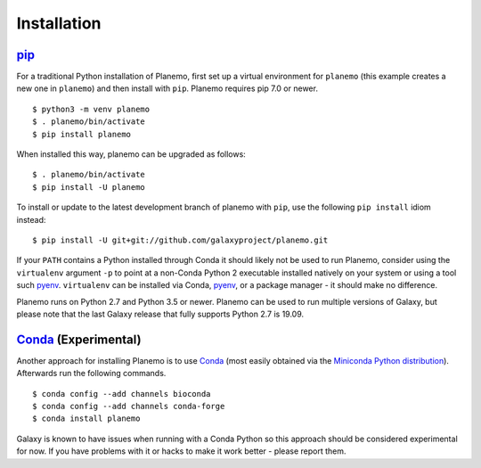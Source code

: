 ============
Installation
============

pip_
============

For a traditional Python installation of Planemo, first set up a virtual environment
for ``planemo`` (this example creates a new one in ``planemo``) and then
install with ``pip``. Planemo requires pip 7.0 or newer.

::

    $ python3 -m venv planemo
    $ . planemo/bin/activate
    $ pip install planemo

When installed this way, planemo can be upgraded as follows:

::

    $ . planemo/bin/activate
    $ pip install -U planemo

To install or update to the latest development branch of planemo with ``pip``, 
use the  following ``pip install`` idiom instead:

::

    $ pip install -U git+git://github.com/galaxyproject/planemo.git

If your ``PATH`` contains a Python installed through Conda it should likely not be used to run Planemo,
consider using the ``virtualenv`` argument ``-p`` to point at a non-Conda Python 2 executable installed
natively on your system or using a tool such pyenv_. ``virtualenv`` can be installed via Conda, pyenv_,
or a package manager - it should make no difference.

Planemo runs on Python 2.7 and Python 3.5 or newer. Planemo can be used to run multiple versions of Galaxy,
but please note that the last Galaxy release that fully supports Python 2.7 is 19.09.

Conda_ (Experimental)
=======================

Another approach for installing Planemo is to use Conda_
(most easily obtained via the
`Miniconda Python distribution <http://conda.pydata.org/miniconda.html>`__).
Afterwards run the following commands.

::

    $ conda config --add channels bioconda
    $ conda config --add channels conda-forge
    $ conda install planemo

Galaxy is known to have issues when running with a Conda Python so this approach
should be considered experimental for now. If you have problems with it or hacks to
make it work better - please report them.

.. _pip: https://pip.pypa.io/
.. _Conda: http://conda.pydata.org/docs/
.. _pyenv: https://github.com/pyenv/pyenv
